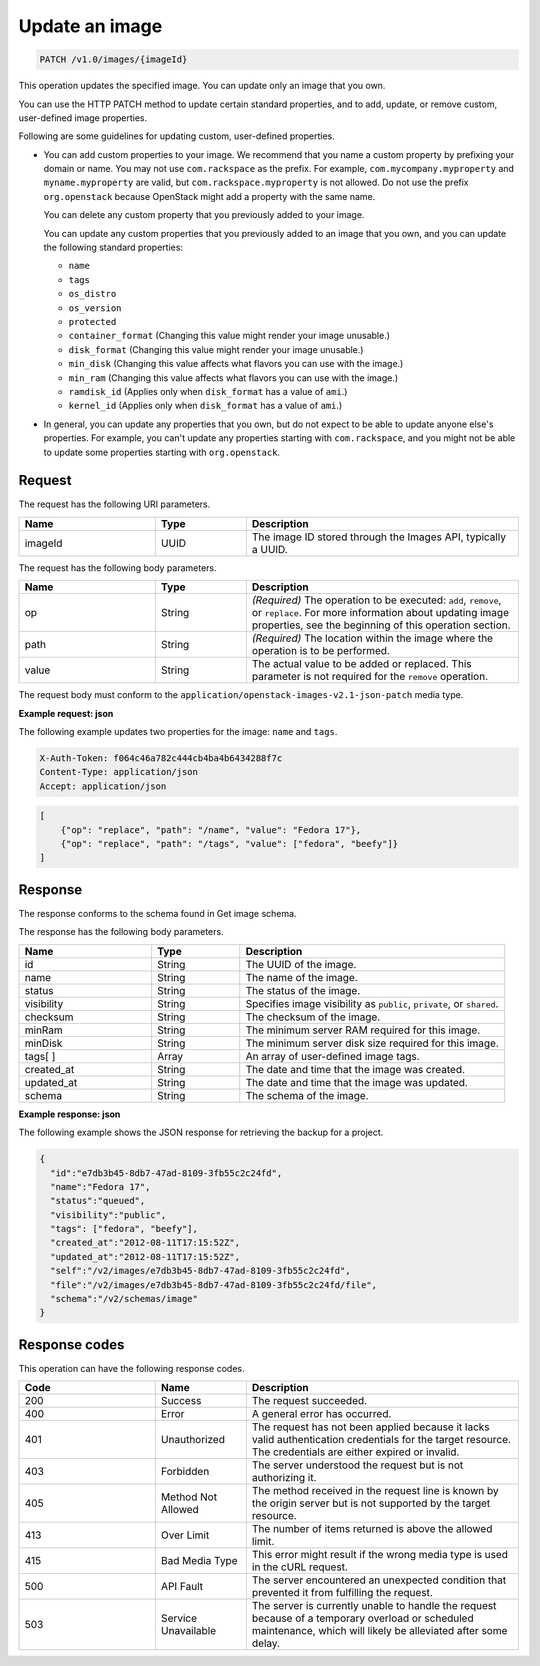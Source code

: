 .. _update-an-image:

Update an image
~~~~~~~~~~~~~~~

.. code::

    PATCH /v1.0/images/{imageId}

This operation updates the specified image. You can update only an image that
you own.

You can use the HTTP PATCH method to update certain standard properties, and to
add, update, or remove custom, user-defined image properties.

Following are some guidelines for updating custom, user-defined properties.

- You can add custom properties to your image. We recommend that you name a
  custom property by prefixing your domain or name. You may not use
  ``com.rackspace`` as the prefix. For example, ``com.mycompany.myproperty``
  and ``myname.myproperty`` are valid, but ``com.rackspace.myproperty`` is not
  allowed. Do not use the prefix ``org.openstack`` because OpenStack might add
  a property with the same name.

  You can delete any custom property that you previously added to your image.

  You can update any custom properties that you previously added to an image
  that you own, and you can update the following standard properties:

  - ``name``
  - ``tags``
  - ``os_distro``
  - ``os_version``
  - ``protected``
  - ``container_format`` (Changing this value might render your image
    unusable.)
  - ``disk_format`` (Changing this value might render your image unusable.)
  - ``min_disk`` (Changing this value affects what flavors you can use with the
    image.)
  - ``min_ram`` (Changing this value affects what flavors you can use with
    the image.)
  - ``ramdisk_id`` (Applies only when ``disk_format`` has a value of ``ami``.)
  - ``kernel_id`` (Applies only when ``disk_format`` has a value of ``ami``.)

- In general, you can update any properties that you own, but do not expect to
  be able to update anyone else's properties. For example, you can't update any
  properties starting with ``com.rackspace``, and you might not be able to
  update some properties starting with ``org.openstack``.

Request
-------

The request has the following URI parameters.

.. list-table::
   :widths: 15 10 30
   :header-rows: 1

   * - Name
     - Type
     - Description
   * - imageId
     - UUID
     - The image ID stored through the Images API, typically a UUID.

The request has the following body parameters.

.. list-table::
   :widths: 15 10 30
   :header-rows: 1

   * - Name
     - Type
     - Description
   * - op
     - String
     - *(Required)* The operation to be executed: ``add``, ``remove``, or
       ``replace``. For more information about updating image properties, see
       the beginning of this operation section.
   * - path
     - String
     - *(Required)* The location within the image where the operation is to be
       performed.
   * - value
     - String
     - The actual value to be added or replaced. This parameter is not required
       for the ``remove`` operation.

The request body must conform to the
``application/openstack-images-v2.1-json-patch`` media type.

**Example request: json**

The following example updates two properties for the image: ``name`` and
``tags``.

.. code::

    X-Auth-Token: f064c46a782c444cb4ba4b6434288f7c
    Content-Type: application/json
    Accept: application/json

.. code::

    [
        {"op": "replace", "path": "/name", "value": "Fedora 17"},
        {"op": "replace", "path": "/tags", "value": ["fedora", "beefy"]}
    ]

Response
--------

The response conforms to the schema found in Get image schema.

The response has the following body parameters.

.. list-table::
   :widths: 15 10 30
   :header-rows: 1

   * - Name
     - Type
     - Description
   * - id
     - String
     - The UUID of the image.
   * - name
     - String
     - The name of the image.
   * - status
     - String
     - The status of the image.
   * - visibility
     - String
     - Specifies image visibility as ``public``, ``private``, or ``shared``.
   * - checksum
     - String
     - The checksum of the image.
   * - minRam
     - String
     - The minimum server RAM required for this image.
   * - minDisk
     - String
     - The minimum server disk size required for this image.
   * - tags[ ]
     - Array
     - An array of user-defined image tags.
   * - created_at
     - String
     - The date and time that the image was created.
   * - updated_at
     - String
     - The date and time that the image was updated.
   * - schema
     - String
     - The schema of the image.

**Example response: json**

The following example shows the JSON response for retrieving the backup for a
project.

.. code::

    {
      "id":"e7db3b45-8db7-47ad-8109-3fb55c2c24fd",
      "name":"Fedora 17",
      "status":"queued",
      "visibility":"public",
      "tags": ["fedora", "beefy"],
      "created_at":"2012-08-11T17:15:52Z",
      "updated_at":"2012-08-11T17:15:52Z",
      "self":"/v2/images/e7db3b45-8db7-47ad-8109-3fb55c2c24fd",
      "file":"/v2/images/e7db3b45-8db7-47ad-8109-3fb55c2c24fd/file",
      "schema":"/v2/schemas/image"
    }

Response codes
--------------

This operation can have the following response codes.

.. list-table::
   :widths: 15 10 30
   :header-rows: 1

   * - Code
     - Name
     - Description
   * - 200
     - Success
     - The request succeeded.
   * - 400
     - Error
     - A general error has occurred.
   * - 401
     - Unauthorized
     - The request has not been applied because it lacks valid authentication
       credentials for the target resource. The credentials are either expired
       or invalid.
   * - 403
     - Forbidden
     - The server understood the request but is not authorizing it.
   * - 405
     - Method Not Allowed
     - The method received in the request line is known by the origin server
       but is not supported by the target resource.
   * - 413
     - Over Limit
     - The number of items returned is above the allowed limit.
   * - 415
     - Bad Media Type
     - This error might result if the wrong media type is used in the cURL
       request.
   * - 500
     - API Fault
     - The server encountered an unexpected condition that prevented it from
       fulfilling the request.
   * - 503
     - Service Unavailable
     - The server is currently unable to handle the request because of a
       temporary overload or scheduled maintenance, which will likely be
       alleviated after some delay.
